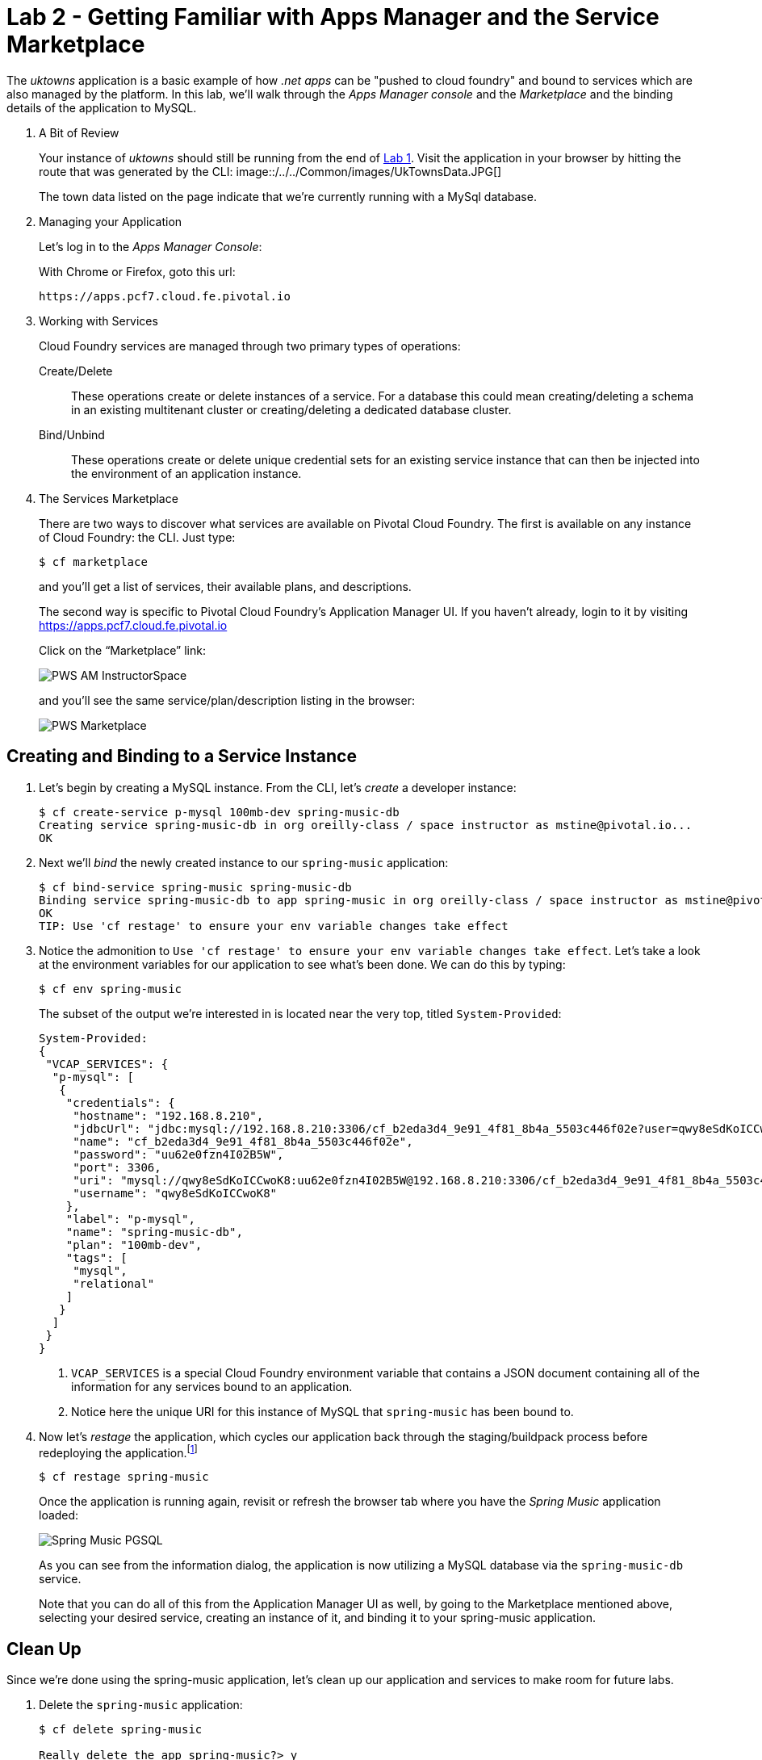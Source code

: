 :compat-mode:
= Lab 2 - Getting Familiar with Apps Manager and the Service Marketplace

The _uktowns_ application is a basic example of how _.net apps_ can be "pushed to cloud foundry" and bound to services which are also managed by the platform.
In this lab, we'll walk through the _Apps Manager console_ and the _Marketplace_ and the binding details of the application to MySQL.

. A Bit of Review
+
Your instance of _uktowns_ should still be running from the end of link:../lab_01/lab_01.adoc[Lab 1].
Visit the application in your browser by hitting the route that was generated by the CLI:
image::/../../Common/images/UkTownsData.JPG[]
+
The town data listed on the page indicate that we're currently running with a MySql database.
+
. Managing your Application
+
Let's log in to the _Apps Manager Console_:
+
With Chrome or Firefox, goto this url:
+
----
https://apps.pcf7.cloud.fe.pivotal.io
----
+
. Working with Services
+
Cloud Foundry services are managed through two primary types of operations:
+
Create/Delete:: These operations create or delete instances of a service.
For a database this could mean creating/deleting a schema in an existing multitenant cluster or creating/deleting a dedicated database cluster.
Bind/Unbind:: These operations create or delete unique credential sets for an existing service instance that can then be injected into the environment of an application instance.
+
. The Services Marketplace
+
There are two ways to discover what services are available on Pivotal Cloud Foundry.
The first is available on any instance of Cloud Foundry: the CLI. Just type:
+
----
$ cf marketplace
----
+
and you'll get a list of services, their available plans, and descriptions.
+
The second way is specific to Pivotal Cloud Foundry's Application Manager UI.
If you haven't already, login to it by visiting https://apps.pcf7.cloud.fe.pivotal.io
+
Click on the ``Marketplace'' link:
+
image::/../../Common/images/PWS_AM_InstructorSpace.png[]
+
and you'll see the same service/plan/description listing in the browser:
+
image::/../../Common/images/PWS_Marketplace.png[]

== Creating and Binding to a Service Instance

. Let's begin by creating a MySQL instance.
From the CLI, let's _create_ a developer instance:
+
----
$ cf create-service p-mysql 100mb-dev spring-music-db
Creating service spring-music-db in org oreilly-class / space instructor as mstine@pivotal.io...
OK
----
+
. Next we'll _bind_ the newly created instance to our `spring-music` application:
+
----
$ cf bind-service spring-music spring-music-db
Binding service spring-music-db to app spring-music in org oreilly-class / space instructor as mstine@pivotal.io...
OK
TIP: Use 'cf restage' to ensure your env variable changes take effect
----

. Notice the admonition to `Use 'cf restage' to ensure your env variable changes take effect`.
Let's take a look at the environment variables for our application to see what's been done. We can do this by typing:
+
----
$ cf env spring-music
----
+
The subset of the output we're interested in is located near the very top, titled `System-Provided`:
+
====
----
System-Provided:
{
 "VCAP_SERVICES": {
  "p-mysql": [
   {
    "credentials": {
     "hostname": "192.168.8.210",
     "jdbcUrl": "jdbc:mysql://192.168.8.210:3306/cf_b2eda3d4_9e91_4f81_8b4a_5503c446f02e?user=qwy8eSdKoICCwoK8\u0026password=uu62e0fzn4I02B5W",
     "name": "cf_b2eda3d4_9e91_4f81_8b4a_5503c446f02e",
     "password": "uu62e0fzn4I02B5W",
     "port": 3306,
     "uri": "mysql://qwy8eSdKoICCwoK8:uu62e0fzn4I02B5W@192.168.8.210:3306/cf_b2eda3d4_9e91_4f81_8b4a_5503c446f02e?reconnect=true",
     "username": "qwy8eSdKoICCwoK8"
    },
    "label": "p-mysql",
    "name": "spring-music-db",
    "plan": "100mb-dev",
    "tags": [
     "mysql",
     "relational"
    ]
   }
  ]
 }
}
----
<1> `VCAP_SERVICES` is a special Cloud Foundry environment variable that contains a JSON document containing all of the information for any services bound to an application.
<2> Notice here the unique URI for this instance of MySQL that `spring-music` has been bound to.
====

. Now let's _restage_ the application, which cycles our application back through the staging/buildpack process before redeploying the application.footnote:[In this case, we could accomplish the same goal by only _restarting_ the application via `cf restart spring-music`.
A _restage_ is generally recommended because Cloud Foundry buildpacks also have access to injected environment variables and can install or configure things differently based on their values.]
+
----
$ cf restage spring-music
----
+
Once the application is running again, revisit or refresh the browser tab where you have the _Spring Music_ application loaded:
+
image::/../../Common/images/Spring_Music_PGSQL.png[]
+
As you can see from the information dialog, the application is now utilizing a MySQL database via the `spring-music-db` service.
+
Note that you can do all of this from the Application Manager UI as well, by going to the Marketplace mentioned above, selecting your desired service, creating an instance of it, and binding it to your spring-music application.

== Clean Up

Since we're done using the spring-music application, let's clean up our application and services to make room for future labs.

. Delete the `spring-music` application:
+
----
$ cf delete spring-music

Really delete the app spring-music?> y
Deleting app spring-music in org oreilly-class / space instructor as mstine@pivotal.io...
OK
----

. Delete the `spring-music-db` service:
+
----
$ cf delete-service spring-music-db

Really delete the service spring-music-db?> y
Deleting service spring-music-db in org oreilly-class / space instructor as mstine@pivotal.io...
OK
----
